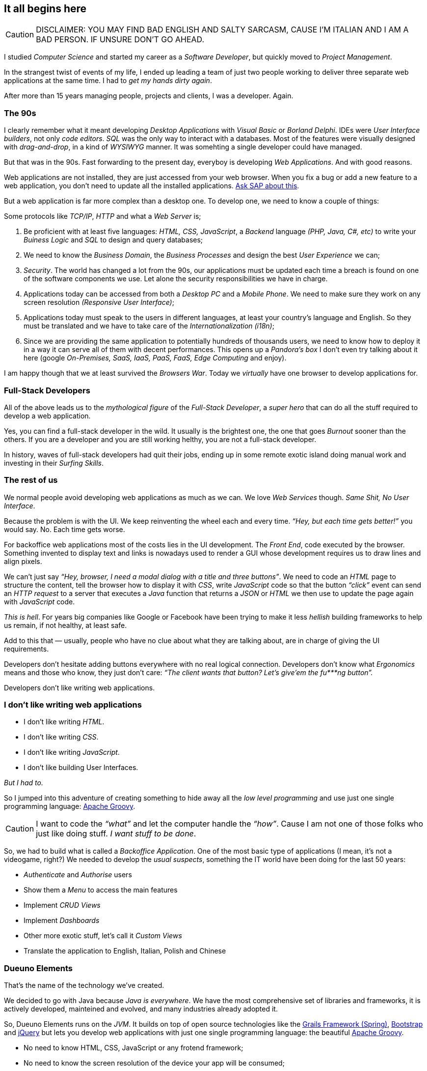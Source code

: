 
== It all begins here

CAUTION: DISCLAIMER: YOU MAY FIND BAD ENGLISH AND SALTY SARCASM, CAUSE I’M ITALIAN AND I AM A BAD PERSON. IF UNSURE DON’T GO AHEAD.

I studied _Computer Science_ and started my career as a _Software Developer_, but quickly moved to _Project Management_.

In the strangest twist of events of my life, I ended up leading a team of just two people working to deliver three separate web applications at the same time. I had to _get my hands dirty again_.

After more than 15 years managing people, projects and clients, I was a developer. Again.

=== The 90s

I clearly remember what it meant developing _Desktop Applications_ with _Visual Basic_ or _Borland Delphi_. IDEs were _User Interface builders_, not only _code editors_. _SQL_ was the only way to interact with a databases. Most of the features were visually designed with _drag-and-drop_, in a kind of _WYSIWYG_ manner. It was somehting a single developer could have managed.

But that was in the 90s. Fast forwarding to the present day, everyboy is developing _Web Applications_. And with good reasons.

Web applications are not installed, they are just accessed from your web browser. When you fix a bug or add a new feature to a web application, you don’t need to update all the installed applications. https://www.sap.com/[Ask SAP about this, window=_blank].

But a web application is far more complex than a desktop one. To develop one, we need to know a couple of things:

Some protocols like _TCP/IP_, _HTTP_ and what a _Web Server_ is;

. Be proficient with at least five languages: _HTML, CSS, JavaScript_, a _Backend_ language _(PHP, Java, C#, etc)_ to write your _Buiness Logic_ and _SQL_ to design and query databases;

. We need to know the _Business Domain_, the _Business Processes_ and design the best _User Experience_ we can;

. _Security_. The world has changed a lot from the 90s, our applications must be updated each time a breach is found on one of the software components we use. Let alone the security responsibilities we have in charge.

. Applications today can be accessed from both a _Desktop PC_ and a _Mobile Phone_. We need to make sure they work on any screen resolution _(Responsive User Interface)_;

. Applications today must speak to the users in different languages, at least your country’s language and English. So they must be translated and we have to take care of the _Internationalization (i18n)_;

. Since we are providing the same application to potentially hundreds of thousands users, we need to know how to deploy it in a way it can serve all of them with decent performances. This opens up a _Pandora’s box_ I don’t even try talking about it here (google _On-Premises, SaaS, IaaS, PaaS, FaaS, Edge Computing_ and enjoy).

I am happy though that we at least survived the _Browsers War_. Today we _virtually_ have one browser to develop applications for.

=== Full-Stack Developers

All of the above leads us to the _mythological figure_ of the _Full-Stack Developer_, a _super hero_ that can do all the stuff required to develop a web application.

Yes, you can find a full-stack developer in the wild. It usually is the brightest one, the one that goes _Burnout_ sooner than the others. If you are a developer and you are still working helthy, you are not a full-stack developer.

In history, waves of full-stack developers had quit their jobs, ending up in some remote exotic island doing manual work and investing in their _Surfing Skills_.

=== The rest of us

We normal people avoid developing web applications as much as we can. We love _Web Services_ though. _Same Shit, No User Interface_.

Because the problem is with the UI. We keep reinventing the wheel each and every time. _“Hey, but each time gets better!”_ you would say. No. Each time gets worse.

For backoffice web applications most of the costs lies in the UI development. The _Front End_, code executed by the browser. Something invented to display text and links is nowadays used to render a GUI whose development requires us to draw lines and align pixels.

We can’t just say _“Hey, browser, I need a modal dialog with a title and three buttons”_. We need to code an _HTML_ page to structure the content, tell the browser how to display it with _CSS_, write _JavaScript_ code so that the button _“click”_ event can send an _HTTP request_ to a server that executes a _Java_ function that returns a _JSON_ or _HTML_ we then use to update the page again with _JavaScript_ code.

_This is hell_. For years big companies like Google or Facebook have been trying to make it less _hellish_ building frameworks to help us remain, if not healthy, at least safe.

Add to this that — usually, people who have no clue about what they are talking about, are in charge of giving the UI requirements.

Developers don’t hesitate adding buttons everywhere with no real logical connection. Developers don’t know what _Ergonomics_ means and those who know, they just don’t care: _“The client wants that button? Let’s give’em the fu***ng button”._

Developers don’t like writing web applications.

=== I don’t like writing web applications

- I don’t like writing _HTML_.
- I don’t like writing _CSS_.
- I don’t like writing _JavaScript_.
- I don’t like building User Interfaces.

_But I had to._

So I jumped into this adventure of creating something to hide away all the _low level programming_ and use just one single programming language: https://groovy-lang.org/[Apache Groovy, window=_blank].

CAUTION: I want to code the _“what”_ and let the computer handle the _“how”_. Cause I am not one of those folks who just like doing stuff. _I want stuff to be done_.

So, we had to build what is called a _Backoffice Application_. One of the most basic type of applications (I mean, it’s not a videogame, right?) We needed to develop the _usual suspects_, something the IT world have been doing for the last 50 years:

- _Authenticate_ and _Authorise_ users
- Show them a _Menu_ to access the main features
- Implement _CRUD Views_
- Implement _Dashboards_
- Other more exotic stuff, let’s call it _Custom Views_
- Translate the application to English, Italian, Polish and Chinese

=== Dueuno Elements

That’s the name of the technology we’ve created.

We decided to go with Java because _Java is everywhere_. We have the most comprehensive set of libraries and frameworks, it is actively developed, mainteined and evolved, and many industries already adopted it.

So, Dueuno Elements runs on the _JVM_. It builds on top of open source technologies like the https://grails.org/[Grails Framework (Spring), window=_blank], https://getbootstrap.com/[Bootstrap, window=_blank] and https://jquery.com/[jQuery, window=_blank] but lets you develop web applications with just one single programming language: the beautiful https://groovy-lang.org/[Apache Groovy, window=_blank].

- No need to know HTML, CSS, JavaScript or any frotend framework;
- No need to know the screen resolution of the device your app will be consumed;
- No need to be a super hero (A.k.a. full-stack developer), you can just be a normal person.

CAUTION: We took decisions, of course. We created our standard UI and UX. Is it perfect? No. Does it do the job. Yes. And we can only make it better from now on. At least we were able to develop our back office web applications that https://world.hey.com/dhh/the-one-person-framework-711e6318[One-Person, window=_blank] can handle.

TIP: BEWARE: If you like doing things, Dueuno Elements is not for you. If you like things to be done, follow me down the rabbit hole, you may find something useful.

In the next chapters we’ll be going through the _Quirks and Quarks_ of building backoffice web applications with Dueuno Elements.